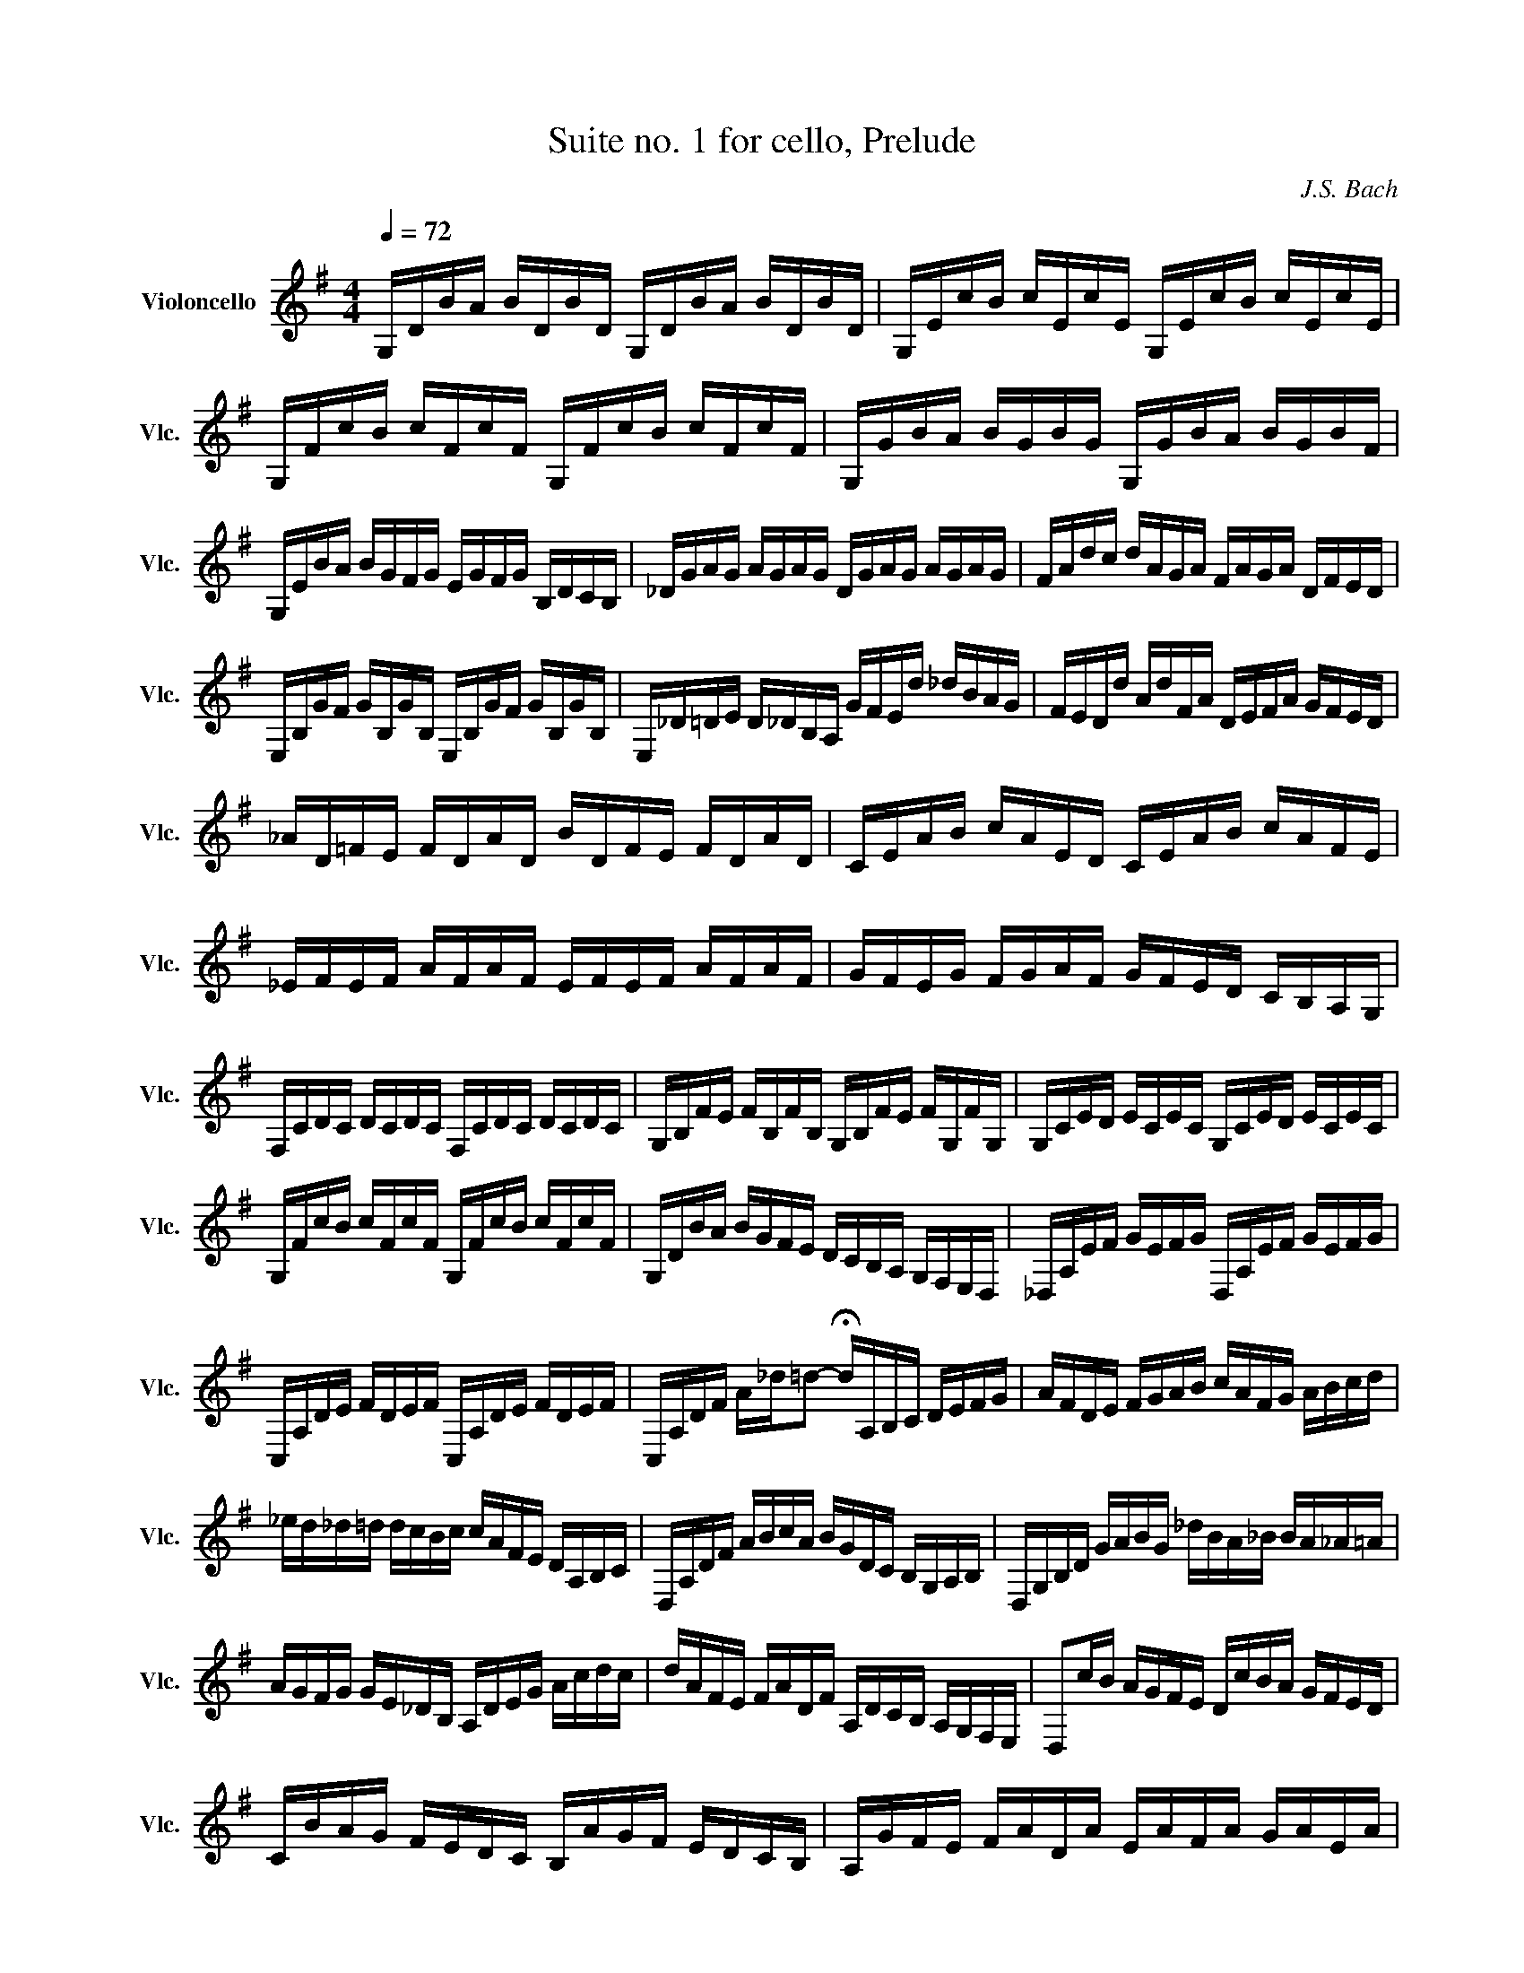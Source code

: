 X:1
T:Suite no. 1 for cello, Prelude
C:J.S. Bach
L:1/16
M:4/4
K:Gmaj
Q:1/4=72
V:1 treble nm="Violoncello" snm="Vlc."
 G,DBA BDBD G,DBA BDBD | G,EcB cEcE G,EcB cEcE | G,FcB cFcF G,FcB cFcF | G,GBA BGBG G,GBA BGBF | 
 G,EBA BGFG EGFG B,DCB, | _DGAG AGAG DGAG AGAG | FAdc dAGA FAGA DFED | 
 E,B,GF GB,GB, E,B,GF GB,GB, | E,_D=DE D_DB,A, GFEd _dBAG | FEDd AdFA DEFA GFED | 
 _AD=FE FDAD BDFE FDAD | CEAB cAED CEAB cAFE | _EFEF AFAF EFEF AFAF | GFEG FGAF GFED CB,A,G, | 
 F,CDC DCDC F,CDC DCDC | G,B,FE FB,FB, G,B,FE FG,FG, | G,CED ECEC G,CED ECEC | 
 G,FcB cFcF G,FcB cFcF | G,DBA BGFE DCB,A, G,F,E,D, | _D,A,EF GEFG D,A,EF GEFG | 
 C,A,DE FDEF C,A,DE FDEF | C,A,DF A_d=d2- !fermata!dA,B,C DEFG | AFDE FGAB cAFG ABcd | 
 _ed_d=d dcBc cAFE DA,B,C | D,A,DF ABcA BGDC B,G,A,B, | D,G,B,D GABG _dBA_B BA_A=A | 
 AGFG GE_DB, A,DEG Acdc | dAFE FADF A,DCB, A,G,F,E, | D,2cB AGFE DcBA GFED | 
 CBAG FEDC B,AGF EDCB, | A,GFE FADA EAFA GAEA | FADA GAEA FADA GAEA | FADA EAFA G A A A B A D A | 
 A A B A c A D A B A c A d A B A | c A B A c A A A B A A A B A G A | A A G A A A F A GAFA GAEA | 
 FADE =FD^FD GD_AD =AD_BD | BDcD _dD=dD _eD=eD =fD^fD | gBDB gBgB gBDB gBgB | 
 gADA gAgA gADA gAgA | fcDc fcfc fcDc fcfc | !fermata![G,Bb]16 |] 
